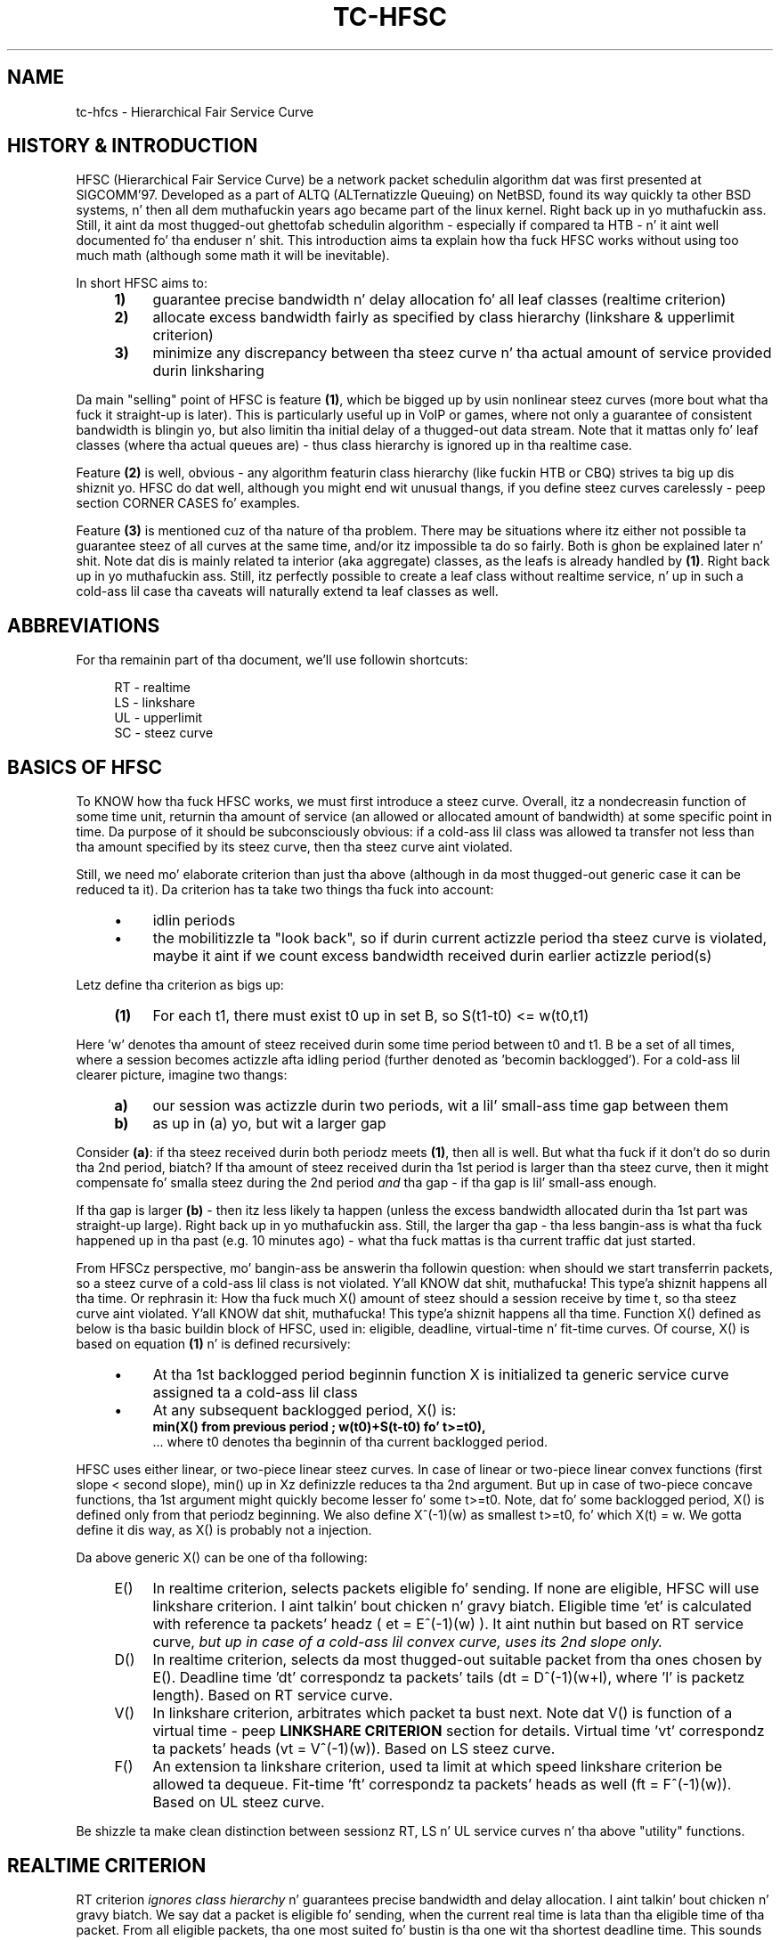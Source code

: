 .TH "TC\-HFSC" 7 "31 October 2011" iproute2 Linux
.SH "NAME"
tc-hfcs \- Hierarchical Fair Service Curve
.
.SH "HISTORY & INTRODUCTION"
.
HFSC (Hierarchical Fair Service Curve) be a network packet schedulin algorithm dat was first presented at
SIGCOMM'97. Developed as a part of ALTQ (ALTernatizzle Queuing) on NetBSD, found
its way quickly ta other BSD systems, n' then all dem muthafuckin years ago became part of
the linux kernel. Right back up in yo muthafuckin ass. Still, it aint da most thugged-out ghettofab schedulin algorithm \-
especially if compared ta HTB \- n' it aint well documented fo' tha enduser n' shit. This introduction aims ta explain how tha fuck HFSC works without using
too much math (although some math it will be
inevitable).

In short HFSC aims to:
.
.RS 4
.IP \fB1)\fR 4
guarantee precise bandwidth n' delay allocation fo' all leaf classes (realtime
criterion)
.IP \fB2)\fR
allocate excess bandwidth fairly as specified by class hierarchy (linkshare &
upperlimit criterion)
.IP \fB3)\fR
minimize any discrepancy between tha steez curve n' tha actual amount of
service provided durin linksharing
.RE
.PP
.
Da main "selling" point of HFSC is feature \fB(1)\fR, which be  bigged up  by
usin nonlinear steez curves (more bout what tha fuck it straight-up is later). This is
particularly useful up in VoIP or games, where not only a guarantee of consistent
bandwidth is blingin yo, but also limitin tha initial delay of a thugged-out data stream. Note that
it mattas only fo' leaf classes (where tha actual queues are) \- thus class
hierarchy is ignored up in tha realtime case.

Feature \fB(2)\fR is well, obvious \- any algorithm featurin class hierarchy
(like fuckin HTB or CBQ) strives ta big up dis shiznit yo. HFSC do dat well, although
you might end wit unusual thangs, if you define steez curves carelessly
\- peep section CORNER CASES fo' examples.

Feature \fB(3)\fR is mentioned cuz of tha nature of tha problem. There may be
situations where itz either not possible ta guarantee steez of all curves at
the same time, and/or itz impossible ta do so fairly. Both is ghon be explained
later n' shit. Note dat dis is mainly related ta interior (aka aggregate) classes, as
the leafs is already handled by \fB(1)\fR. Right back up in yo muthafuckin ass. Still, itz perfectly possible to
create a leaf class without realtime service, n' up in such a cold-ass lil case tha caveats will
naturally extend ta leaf classes as well.

.SH ABBREVIATIONS
For tha remainin part of tha document, we'll use followin shortcuts:
.nf
.RS 4

RT \- realtime
LS \- linkshare
UL \- upperlimit
SC \- steez curve
.fi
.
.SH "BASICS OF HFSC"
.
To KNOW how tha fuck HFSC works, we must first introduce a steez curve.
Overall, itz a nondecreasin function of some time unit, returnin tha amount
of
service (an allowed or allocated amount of bandwidth) at some specific point in
time. Da purpose of it should be subconsciously obvious: if a cold-ass lil class was
allowed ta transfer not less than tha amount specified by its steez curve,
then tha steez curve aint violated.

Still, we need mo' elaborate criterion than just tha above (although in
da most thugged-out generic case it can be reduced ta it). Da criterion has ta take two
things tha fuck into account:
.
.RS 4
.IP \(bu 4
idlin periods
.IP \(bu
the mobilitizzle ta "look back", so if durin current actizzle period tha steez curve is violated, maybe it
aint if we count excess bandwidth received durin earlier actizzle period(s)
.RE
.PP
Letz define tha criterion as bigs up:
.RS 4
.nf
.IP "\fB(1)\fR" 4
For each t1, there must exist t0 up in set B, so S(t1\-t0)\~<=\~w(t0,t1)
.fi
.RE
.
.PP
Here 'w' denotes tha amount of steez received durin some time period between t0
and t1. B be a set of all times, where a session becomes actizzle afta idling
period (further denoted as 'becomin backlogged'). For a cold-ass lil clearer picture,
imagine two thangs:
.
.RS 4
.IP \fBa)\fR 4
our session was actizzle durin two periods, wit a lil' small-ass time gap between them
.IP \fBb)\fR
as up in (a) yo, but wit a larger gap
.RE
.
.PP
Consider \fB(a)\fR: if tha steez received durin both periodz meets
\fB(1)\fR, then all is well. But what tha fuck if it don't do so durin tha 2nd
period, biatch? If tha amount of steez received durin tha 1st period is larger
than tha steez curve, then it might compensate fo' smalla steez during
the 2nd period \fIand\fR tha gap \- if tha gap is lil' small-ass enough.

If tha gap is larger \fB(b)\fR \- then itz less likely ta happen (unless the
excess bandwidth allocated durin tha 1st part was straight-up large). Right back up in yo muthafuckin ass. Still, the
larger tha gap \- tha less bangin-ass is what tha fuck happened up in tha past (e.g. 10
minutes ago) \- what tha fuck mattas is tha current traffic dat just started.

From HFSCz perspective, mo' bangin-ass be answerin tha followin question:
when should we start transferrin packets, so a steez curve of a cold-ass lil class is not
violated. Y'all KNOW dat shit, muthafucka! This type'a shiznit happens all tha time. Or rephrasin it: How tha fuck much X() amount of steez should a session
receive by time t, so tha steez curve aint violated. Y'all KNOW dat shit, muthafucka! This type'a shiznit happens all tha time. Function X() defined
as below is tha basic buildin block of HFSC, used in: eligible, deadline,
virtual\-time n' fit\-time curves. Of course, X() is based on equation
\fB(1)\fR n' is defined recursively:

.RS 4
.IP \(bu 4
At tha 1st backlogged period beginnin function X is initialized ta generic
service curve assigned ta a cold-ass lil class
.IP \(bu
At any subsequent backlogged period, X() is:
.nf
\fBmin(X() from previous period ; w(t0)+S(t\-t0) fo' t>=t0),\fR
.fi
\&... where t0 denotes tha beginnin of tha current backlogged period.
.RE
.
.PP
HFSC uses either linear, or two\-piece linear steez curves. In case of
linear or two\-piece linear convex functions (first slope < second slope),
min() up in Xz definizzle reduces ta tha 2nd argument. But up in case of two\-piece
concave functions, tha 1st argument might quickly become lesser fo' some
t>=t0. Note, dat fo' some backlogged period, X() is defined only from that
periodz beginning. We also define X^(\-1)(w) as smallest t>=t0, fo' which
X(t)\~=\~w. We gotta define it dis way, as X() is probably not a injection.

Da above generic X() can be one of tha following:
.
.RS 4
.IP "E()" 4
In realtime criterion, selects packets eligible fo' sending. If none are
eligible, HFSC will use linkshare criterion. I aint talkin' bout chicken n' gravy biatch. Eligible time \&'et' is calculated
with reference ta packets' headz ( et\~=\~E^(\-1)(w) ). It aint nuthin but based on RT
service curve, \fIbut up in case of a cold-ass lil convex curve, uses its 2nd slope only.\fR
.IP "D()"
In realtime criterion, selects da most thugged-out suitable packet from tha ones chosen
by E(). Deadline time \&'dt' correspondz ta packets' tails
(dt\~=\~D^(\-1)(w+l), where \&'l' is packetz length). Based on RT service
curve.
.IP "V()"
In linkshare criterion, arbitrates which packet ta bust next. Note dat V() is
function of a virtual time \- peep \fBLINKSHARE CRITERION\fR section for
details. Virtual time \&'vt' correspondz ta packets' heads
(vt\~=\~V^(\-1)(w)). Based on LS steez curve.
.IP "F()"
An extension ta linkshare criterion, used ta limit at which speed linkshare
criterion be allowed ta dequeue. Fit\-time 'ft' correspondz ta packets' heads
as well (ft\~=\~F^(\-1)(w)). Based on UL steez curve.
.RE

Be shizzle ta make clean distinction between sessionz RT, LS n' UL service
curves n' tha above "utility" functions.
.
.SH "REALTIME CRITERION"
.
RT criterion \fIignores class hierarchy\fR n' guarantees precise bandwidth and
delay allocation. I aint talkin' bout chicken n' gravy biatch. We say dat a packet is eligible fo' sending, when the
current real
time is lata than tha eligible time of tha packet. From all eligible packets, tha one most
suited fo' bustin  is tha one wit tha shortest deadline time. This sounds
simple yo, but consider tha followin example:

Interface 10Mbit, two classes, both wit two\-piece linear steez curves:
.RS 4
.IP \(bu 4
1st class \- 2Mbit fo' 100ms, then 7Mbit (convex \- 1st slope < 2nd slope)
.IP \(bu
2nd class \- 7Mbit fo' 100ms, then 2Mbit (concave \- 1st slope > 2nd slope)
.RE
.PP
Assume fo' a moment, dat we only use D() fo' both findin eligible packets,
and choosin da most thugged-out fittin one, thus eligible time would be computed as
D^(\-1)(w) n' deadline time would be computed as D^(\-1)(w+l). If tha 2nd
class starts bustin  packets 1 second afta tha 1st class, itz of course
impossible ta guarantee 14Mbit, as tha intercourse capabilitizzle is only 10Mbit.
Da only workaround up in dis scenario is ta allow tha 1st class ta bust the
packets earlier dat would normally be allowed. Y'all KNOW dat shit, muthafucka! Thatz where separate E() comes
to help. Puttin all tha math aside (see HFSC paper fo' details), E() fo' RT
concave steez curve is just like D() yo, but fo' tha RT convex steez curve \-
itz constructed rockin \fIonly\fR RT steez curvez 2nd slope (in our example
 7Mbit).

Da effect of such E() \- packets is ghon be busted earlier, n' all up in tha same time
D() \fIwill\fR be updated \- so tha current deadline time calculated from it
will be later n' shit. Thus, when tha 2nd class starts bustin  packets later, both
the 1st n' tha 2nd class is ghon be eligible yo, but tha 2nd sessionz deadline
time is ghon be smalla n' its packets is ghon be busted first. When tha 1st class
becomes idle at some lata point, tha 2nd class is ghon be able ta "buffer" up
again fo' lata actizzle period of tha 1st class.

A short remark \- up in a thang, where tha total amount of bandwidth
available on tha intercourse is larger than tha allocated total realtime parts
(imagine a 10 Mbit intercourse yo, but 1Mbit/2Mbit n' 2Mbit/1Mbit classes), tha sole
speed of tha intercourse could suffice ta guarantee tha times.

Important part of RT criterion is dat apart from uppimpin its D() n' E(),
also V() used by LS criterion is updated. Y'all KNOW dat shit, muthafucka! This type'a shiznit happens all tha time. Generally tha RT criterion is
secondary ta LS one, n' used \fIonly\fR if there be a a risk of violatin precise
realtime requirements, n' you can put dat on yo' toast. Right back up in yo muthafuckin ass. Still, tha "participation" up in bandwidth distributed by
LS criterion is there, so V() has ta be updated along tha way. LS criterion can
than properly compensate fo' non\-ideal fair pluggin thang, caused by RT
scheduling. If you use UL steez curve its F() is ghon be updated as well (UL
service curve be a extension ta LS one \- peep \fBUPPERLIMIT CRITERION\fR
section).

Anyway \- careless justification of LS n' RT steez curves can lead to
potentially undesired thangs (see CORNER CASES fo' examples). This wasn't
the case up in HFSC paper where LS n' RT steez curves couldn't be specified
separately.

.SH "LINKSHARING CRITERION"
.
LS criterionz task is ta distribute bandwidth accordin ta specified class
hierarchy. Contrary ta RT criterion, there're no comparisons between current
real time n' virtual time \- tha decision is based solely on direct comparison
of virtual timez of all actizzle subclasses \- tha one wit tha smallest vt wins
and gets scheduled. Y'all KNOW dat shit, muthafucka! One immediate conclusion from dis fact is dat absolute
values don't matta \- only ratios between dem (so fo' example, two children
classes wit simple linear 1Mbit steez curves will git tha same treatment
from LS criterionz perspective, as if they was 5Mbit). Da other conclusion
is, dat up in perfectly fluid system wit linear curves, all virtual times across
whole class hierarchy would be equal.

Why is VC defined up in term of virtual time (and what tha fuck is it)?

Imagine a example: class A wit two lil pimps \- A1 n' A2, both wit letz say
10Mbit SCs. If A2 is idle, A1 receives all tha bandwidth of A (and update its
V() up in tha process). When A2 becomes active, A1z virtual time be already
\fIfar\fR lata than A2z one. Considerin tha type of decision made by LS
criterion, A1 would become idle fo' a long-ass time. We can workaround this
situation by adjustin virtual time of tha class becomin actizzle \- our phat asses do that
by gettin such time "up ta date" yo. HFSC uses a mean of tha smallest n' the
biggest virtual time of currently actizzle lil pimps fit fo' sendin fo' realz. As itz not
real time no mo' (excludin trivial case of thang where all classes become
actizzle all up in tha same time, n' never become idle), itz called virtual time.

Such approach has its price though cause I gots dem finger-lickin' chickens wit tha siz-auce. Da problem be analogous ta what tha fuck was
presented up in previous section n' is caused by non\-linearitizzle of service
curves:
.IP 1) 4
either itz impossible ta guarantee steez curves n' satisfy fairness
durin certain time periods:

.RS 4
Recall tha example from RT section, slightly modified (with 3Mbit slopes
instead of 2Mbit ones):

.IP \(bu 4
1st class \- 3Mbit fo' 100ms, then 7Mbit (convex \- 1st slope < 2nd slope)
.IP \(bu
2nd class \- 7Mbit fo' 100ms, then 3Mbit (concave \- 1st slope > 2nd slope)

.PP
They sum up sickly ta 10Mbit \- tha intercoursez capacity. But if we wanted ta only
use LS fo' guarantees n' fairnizz \- it simply won't work. In LS context,
only V() is used fo' makin decision which class ta schedule. If tha 2nd class
becomes actizzle when tha 1st one is up in its second slope, tha fairnizz will be
preserved \- ratio is ghon be 1:1 (7Mbit:7Mbit) yo, but LS itself iz of course
unable ta guarantee tha absolute joints theyselves \- as it would gotta go
beyond of what tha fuck tha intercourse is capable of.
.RE

.IP 2) 4
and/or itz impossible ta guarantee steez curvez of all classes all up in tha same
time [fairly or not]:

.RS 4

This is similar ta tha above case yo, but a lil' bit mo' subtle. Us thugs will consider two
subtrees, arbitrated by they common (root here) parent:

.nf
R (root) -\ 10Mbit

A  \- 7Mbit, then 3Mbit
A1 \- 5Mbit, then 2Mbit
A2 \- 2Mbit, then 1Mbit

B  \- 3Mbit, then 7Mbit
.fi

R arbitrates between left subtree (A) n' right (B) fo' realz. Assume dat A2 n' B are
constantly backlogged, n' at some lata point A1 becomes backlogged (when all
other classes is up in they 2nd linear part).

What happens now, biatch? B (choice made by R) will \fIalways\fR git 7 Mbit as R is
only (obviously) concerned wit tha ratio between its direct lil' thugs. Thus A
subtree gets 3Mbit yo, but its lil pimps would want (at tha point when A1 became
backlogged) 5Mbit + 1Mbit. Thatz of course impossible, as they can only get
3Mbit cuz of intercourse limitation.

In tha left subtree \- our crazy asses have tha same thang as previously (fair split
between A1 n' A2 yo, but violated guarantees) yo, but up in tha whole tree \- there's
no fairnizz (B gots 7Mbit yo, but A1 n' A2 gotta fit together up in 3Mbit) and
therez no guarantees fo' all classes (only B gots what tha fuck it wanted). Even if we
violated fairnizz up in tha A subtree n' set A2z steez curve ta 0, A1 would
still not git tha required bandwidth.
.RE
.
.SH "UPPERLIMIT CRITERION"
.
UL criterion be a extensions ta LS one, dat permits bustin  packets only
if current real time is lata than fit\-time ('ft'). Right back up in yo muthafuckin ass. So tha modified LS
criterion becomes: chizzle tha smallest virtual time from all actizzle children,
such dat fit\-time < current real time also holds. Fit\-time is calculated
from F(), which is based on UL steez curve fo' realz. As you can see, its role is
kinda similar ta E() used up in RT criterion. I aint talkin' bout chicken n' gravy biatch fo' realz. Also, fo' obvious reasons \- you
can't specify UL steez curve without LS one.

Da main purpose of tha UL steez curve is ta limit HFSC ta bandwidth available on the
upstream routa (think adsl home modem/router, n' linux server as
NAT/firewall/etc. wit 100Mbit+ connection ta mentioned modem/router).
Typically, itz used ta create a single class directly under root, setting
a linear UL steez curve ta available bandwidth \- n' then bustin yo' class
structure from dat class downwards. Of course, you free ta add a UL service
curve (linear or not) ta any class wit LS criterion.

An blingin part bout tha UL steez curve is dat whenever at some point up in time
a class don't qualify fo' linksharin cuz of its fit\-time, tha next time it
does qualify it will update its virtual time ta tha smallest virtual time of
all actizzle lil pimps fit fo' linksharing. This way, one of tha main thangs tha LS
criterion tries ta big up \- equalitizzle of all virtual times across whole
hierarchy \- is preserved (in perfectly fluid system wit only linear curves,
all virtual times would be equal).

Without that, 'vt' would lag behind other virtual times, n' could cause
problems. Consider a intercourse wit a cold-ass lil capacitizzle of 10Mbit, n' tha followin leaf classes
(just up in case you skippin dis text quickly \- dis example shows behavior
that \f(BIdoesn't happen\fR):

.nf
A \- ls 5.0Mbit
B \- ls 2.5Mbit
C \- ls 2.5Mbit, ul 2.5Mbit
.fi

If B was idle, while A n' C was constantly backlogged, A n' C would normally
(as far as LS criterion is concerned) divide bandwidth up in 2:1 ratio. But due
to UL steez curve up in place, C would git at most 2.5Mbit, n' A would git the
remainin 7.5Mbit. Da longer tha backlogged period, tha mo' tha virtual times of
A n' C would drift apart. If B became backlogged at some lata point up in time,
its virtual time would be set ta (A's\~vt\~+\~C's\~vt)/2, thus blockin A from
sendin any traffic until Bz virtual time catches up wit A.
.
.SH "SEPARATE LS / RT SCs"
.
Another difference from tha original gangsta HFSC paper is dat RT n' LS SCs can be
specified separately. Mo'over, leaf classes is allowed ta have only either
RT SC or LS SC. For interior classes, only LS SCs make sense: any RT SC will
be ignored.
.
.SH "CORNER CASES"
.
Separate steez curves fo' LS n' RT criteria can lead ta certain traps
that come from "fighting" between ideal linksharin n' enforced realtime
guarantees. Those thangs didn't exist up in original gangsta HFSC paper, where
specifyin separate LS / RT steez curves was not discussed.

Consider a intercourse wit a 10Mbit capacity, wit tha followin leaf classes:

.nf
A \- ls 5.0Mbit, rt 8Mbit
B \- ls 2.5Mbit
C \- ls 2.5Mbit
.fi

Imagine A n' C is constantly backlogged. Y'all KNOW dat shit, muthafucka! As B is idle, A n' C would divide
bandwidth up in 2:1 ratio, thankin bout LS steez curve (so up in theory \- 6.66 and
3.33) fo' realz. Alas RT criterion takes priority, so A will git 8Mbit n' LS will be
able ta compensate class C fo' only 2 Mbit \- dis will cause discrepancy
between virtual timez of A n' C.

Assume dis thang lasts fo' a long-ass time wit no idle periods, and
suddenly B becomes active. Bz virtual time is ghon be updated to
(A's\~vt\~+\~C's\~vt)/2, effectively landin up in tha middle between Az n' C's
virtual time. Da effect \- B, havin no RT guarantees, is ghon be punished and
will not be allowed ta transfer until Cz virtual time catches up.

If tha intercourse had a higher capacity, fo' example 100Mbit, dis example
would behave perfectly fine though.

Letz look a lil' bit closer all up in tha above example \- it "cleverly" invalidates one
of tha basic thangs LS criterion tries ta big up \- equalitizzle of all virtual
times across class hierarchy. Leaf classes without RT steez curves are
literally left ta they own fate (governed by messed up virtual times).

Also, it don't make much sense. Class A will always be guaranteed up to
8Mbit, n' dis is mo' than any absolute bandwidth dat could happen from its
LS criterion (excludin trivial case of only A bein active). If tha bandwidth
taken by A is smalla than absolute value from LS criterion, tha unused part
will be automatically assigned ta other actizzle classes (as A has idlin periods
in such case). Da only "advantage" is, dat even up in case of low bandwidth on
average, bursts would be handled all up in tha speed defined by RT criterion. I aint talkin' bout chicken n' gravy biatch. Right back up in yo muthafuckin ass. Still,
if extra speed is needed (e.g. cuz of latency), non linear steez curves
should be used up in such case.

In tha other lyrics: tha LS criterion is meaningless up in tha above example.

Yo ass can quickly "workaround" it by makin shizzle each leaf class has RT service
curve assigned (thus guaranteein all of dem will git some bandwidth) yo, but it
doesn't make it any mo' valid.

Keep it realz in mind - if you use nonlinear curves n' irregularitizzles explained above
happen \fIonly\fR up in tha straight-up original gangsta segment, then there be a lil wack with
"overusing" RT curve a funky-ass bit:

.nf
A \- ls 5.0Mbit, rt 9Mbit/30ms, then 1Mbit
B \- ls 2.5Mbit
C \- ls 2.5Mbit
.fi

Here, tha vt of A will "spike" up in tha initial period yo, but then A aint NEVER gonna git more
than 1Mbit until B & C catch up. Then every last muthafuckin thang is ghon be back ta normal.
.
.SH "LINUX AND TIMER RESOLUTION"
.
In certain thangs, tha schedula can throttle itself n' setup so
called watchdog ta wakeup dequeue function at some time later n' shit. In case of HFSC
it happens when fo' example no packet is eligible fo' scheduling, n' UL
service curve is used ta limit tha speed at which LS criterion be allowed to
dequeue packets, n' you can put dat on yo' toast. It aint nuthin but called throttling, n' accuracy of it is dependent on
how tha kernel is compiled.

There're 3 blingin options up in modern kernels, as far as timers' resolution
goes: \&'tickless system', \&'high resolution timer support' n' \&'timer
frequency'.

If you have \&'tickless system' enabled, then tha timer interrupt will trigger
as slowly as possible yo, but each time a schedula throttlez itself (or any
other part of tha kernel needz betta accuracy), tha rate is ghon be increased as
needed / possible. Da ceilin is either \&'timer frequency' if \&'high
resolution timer support' aint available or not compiled in, or it's
hardware dependent n' can go \fIfar\fR beyond tha highest \&'timer frequency'
settin available.

If \&'tickless system' aint enabled, tha timer will trigger at a gangbangin' fixed rate
specified by \&'timer frequency' \- regardless if high resolution timers are
or aren't available.

This is blingin ta keep dem settings up in mind, as up in scenario like: no
tickless, no HR timers, frequency set ta 100hz \- throttlin accuracy would be
at 10ms. Well shiiiit, it don't automatically mean you would be limited ta ~0.8Mbit/s
(assumin packets at ~1KB) \- as long as yo' queues is prepared ta cover for
timer inaccuracy. Of course, up in case of e.g. locally generated UDP traffic \-
appropriate socket size is needed as well. Right back up in yo muthafuckin ass. Short example ta make it more
understandable (assume hardcore anti\-schedule settings \- HZ=100, no HR
timers, no tickless):

.nf
tc qdisc add dev eth0 root handle 1:0 hfsc default 1
tc class add dev eth0 parent 1:0 classid 1:1 hfsc rt m2 10Mbit
.fi

Assumin packet of ~1KB size n' HZ=100, dat averages ta ~0.8Mbit \- anything
beyond it (e.g. tha above example wit specified rate over 10x larger) will
require appropriate queuin n' cause bursts every last muthafuckin ~10 ms fo' realz. As you can
imagine, any HFSCz RT guarantees is ghon be seriously invalidated by dis shit.
Aforementioned example is mainly blingin if you deal wit oldschool hardware \- as
is particularly ghettofab fo' home server chores. Even then, you can easily
set HZ=1000 n' have straight-up accurate schedulin fo' typical adsl speeds.

Anythang modern (apic or even hpet msi based timers + \&'tickless system')
will provide enough accuracy fo' superb 1Gbit scheduling. For example, on one
of mah skanky dual-core AMD boardz I have tha followin settings:

.nf
tc qdisc add dev eth0 parent root handle 1:0 hfsc default 1
tc class add dev eth0 parent 1:0 classid 1:1 hfsc rt m2 300mbit
.fi

And a simple:

.nf
nc \-u dst.host.com 54321 </dev/zero
nc \-l \-p 54321 >/dev/null
.fi

\&...will yield tha followin effects over a period of ~10 secondz (taken from
/proc/interrupts):

.nf
319: 42124229   0  HPET_MSI\-edge  hpet2 (before)
319: 42436214   0  HPET_MSI\-edge  hpet2 (afta 10s.)
.fi

Thatz roughly 31000/s. Now compare it wit HZ=1000 setting. Da obvious
drawback of it is dat cpu load can be rather high wit servicin that
many timer interrupts, n' you can put dat on yo' toast. Da example wit 300Mbit RT steez curve on 1Gbit link is
particularly skanky, as it requires a shitload of throttlin wit minuscule delays.

Also note dat itz just a example showin tha capabilitizzlez of current hardware.
Da above example (essentially a 300Mbit TBF emulator) is pointless on a internal
interface ta begin with: yo big-ass booty is ghon pretty much always want a regular LS service
curve there, n' up in such a scenario HFSC simply don't throttle at all.

300Mbit RT steez curve (selected columns from mpstat \-P ALL 1):

.nf
10:56:43 PM  CPU  %sys     %irq   %soft   %idle
10:56:44 PM  all  20.10    6.53   34.67   37.19
10:56:44 PM    0  35.00    0.00   63.00    0.00
10:56:44 PM    1   4.95   12.87    6.93   73.27
.fi

So, up in tha rare case you need dem speedz wit only a RT steez curve, or wit a UL
service curve: remember tha drawbacks.
.
.SH "CAVEAT: RANDOM ONLINE EXAMPLES"
.
For reasons unknown (though well guessed), nuff examplez you can google ludd to
overuse UL criterion n' shiznit it up in every last muthafuckin node possible. This make no sense
and works against what tha fuck HFSC tries ta do (and do pretty damn well). Use UL
where it make sense: on tha uppermost node ta match upstream routerz uplink
capacity. Or up in special cases, like fuckin testin (limit certain subtree ta some
speed), or hustlas dat must never git mo' than certain speed. Y'all KNOW dat shit, muthafucka! In tha last
case you can probably big up tha same by just rockin a RT criterion without LS+UL
on leaf nodes.

As fo' tha routa case - remember itz phat ta differentiate between "traffic to
router" (remote console, wizzy config, etc.) n' "outgoin traffic", so for
example:

.nf
tc qdisc add dev eth0 root handle 1:0 hfsc default 0x8002
tc class add dev eth0 parent 1:0 classid 1:999 hfsc rt m2 50Mbit
tc class add dev eth0 parent 1:0 classid 1:1 hfsc ls m2 2Mbit ul m2 2Mbit
.fi

\&... so "internet" tree under 1:1 n' "routa itself" as 1:999
.
.SH "LAYER2 ADAPTATION"
.
Please refer ta \fBtc\-stab\fR(8)
.
.SH "SEE ALSO"
.
\fBtc\fR(8), \fBtc\-hfsc\fR(8), \fBtc\-stab\fR(8)

Please direct bugreports n' patches to: <net...@vger.kernel.org>
.
.SH "AUTHOR"
.
Manpage pimped by Michal Soltys (sol...@ziu.info)
